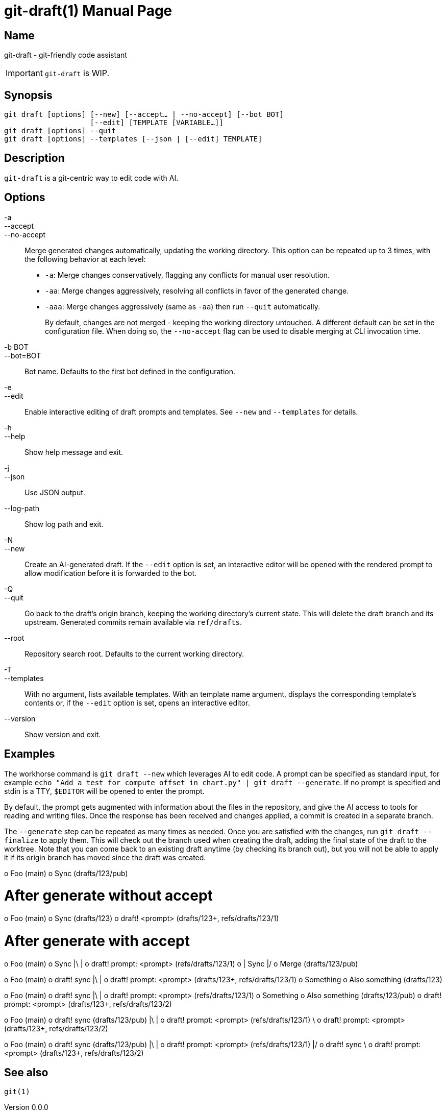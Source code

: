 ifndef::manversion[:manversion: 0.0.0]

= git-draft(1)
Matthieu Monsch
v{manversion}
:doctype: manpage
:manmanual: GIT-DRAFT
:mansource: GIT-DRAFT


== Name

git-draft - git-friendly code assistant

IMPORTANT: `git-draft` is WIP.


== Synopsis

[verse]
git draft [options] [--new] [--accept... | --no-accept] [--bot BOT]
                    [--edit] [TEMPLATE [VARIABLE...]]
git draft [options] --quit
git draft [options] --templates [--json | [--edit] TEMPLATE]


== Description

`git-draft` is a git-centric way to edit code with AI.


== Options

-a::
--accept::
--no-accept::
Merge generated changes automatically, updating the working directory.
This option can be repeated up to 3 times, with the following behavior at each level:
+
* `-a`: Merge changes conservatively, flagging any conflicts for manual user resolution.
* `-aa`: Merge changes aggressively, resolving all conflicts in favor of the generated change.
* `-aaa`: Merge changes aggressively (same as `-aa`) then run `--quit` automatically.
+
By default, changes are not merged - keeping the working directory untouched.
A different default can be set in the configuration file.
When doing so, the `--no-accept` flag can be used to disable merging at CLI invocation time.

-b BOT::
--bot=BOT::
Bot name.
Defaults to the first bot defined in the configuration.

-e::
--edit::
Enable interactive editing of draft prompts and templates.
See `--new` and `--templates` for details.

-h::
--help::
Show help message and exit.

-j::
--json::
  Use JSON output.

--log-path::
  Show log path and exit.

-N::
--new::
Create an AI-generated draft.
If the `--edit` option is set, an interactive editor will be opened with the rendered prompt to allow modification before it is forwarded to the bot.

-Q::
--quit::
Go back to the draft's origin branch, keeping the working directory's current state.
This will delete the draft branch and its upstream.
Generated commits remain available via `ref/drafts`.

--root::
Repository search root.
Defaults to the current working directory.

-T::
--templates::
With no argument, lists available templates.
With an template name argument, displays the corresponding template's contents or, if the `--edit` option is set, opens an interactive editor.

--version::
Show version and exit.


== Examples

The workhorse command is `git draft --new` which leverages AI to edit code.
A prompt can be specified as standard input, for example `echo "Add a test for compute_offset in chart.py" | git draft --generate`.
If no prompt is specified and stdin is a TTY, `$EDITOR` will be opened to enter the prompt.

By default, the prompt gets augmented with information about the files in the repository, and give the AI access to tools for reading and writing files.
Once the response has been received and changes applied, a commit is created in a separate branch.

The `--generate` step can be repeated as many times as needed.
Once you are satisfied with the changes, run `git draft --finalize` to apply them.
This will check out the branch used when creating the draft, adding the final state of the draft to the worktree.
Note that you can come back to an existing draft anytime (by checking its branch out), but you will not be able to apply it if its origin branch has moved since the draft was created.


o Foo (main)
o Sync (drafts/123/pub)

# After generate without accept
o Foo (main)
o Sync (drafts/123)
o draft! <prompt> (drafts/123+, refs/drafts/123/1)

# After generate with accept
o Foo (main)
o Sync
|\
| o draft! prompt: <prompt> (refs/drafts/123/1)
o | Sync
|/
o Merge (drafts/123/pub)


o Foo (main)
o draft! sync
|\
| o draft! prompt: <prompt> (drafts/123+, refs/drafts/123/1)
o Something
o Also something (drafts/123)


o Foo (main)
o draft! sync
|\
| o draft! prompt: <prompt> (refs/drafts/123/1)
o Something
o Also something (drafts/123/pub)
o draft! prompt: <prompt> (drafts/123+, refs/drafts/123/2)


o Foo (main)
o draft! sync (drafts/123/pub)
|\
| o draft! prompt: <prompt> (refs/drafts/123/1)
 \
  o draft! prompt: <prompt> (drafts/123+, refs/drafts/123/2)

o Foo (main)
o draft! sync (drafts/123/pub)
|\
| o draft! prompt: <prompt> (refs/drafts/123/1)
|/
o draft! sync
 \
  o draft! prompt: <prompt> (drafts/123+, refs/drafts/123/2)


== See also

`git(1)`
